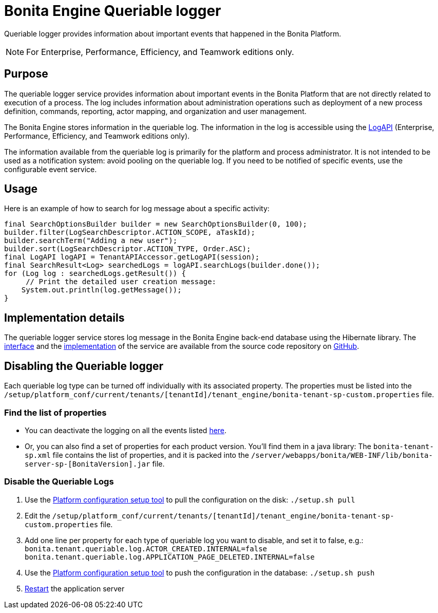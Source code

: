 = Bonita Engine Queriable logger
:description: Queriable logger provides information about important events that happened in the Bonita Platform.

{description}

[NOTE]
====

For Enterprise, Performance, Efficiency, and Teamwork editions only.
====

== Purpose

The queriable logger service provides information about important events in the Bonita Platform that are not directly related to execution of a process. The log includes information about administration operations such as deployment of a new process definition, commands, reporting, actor mapping, and organization and user management.

The Bonita Engine stores information in the queriable log. The information in the log is accessible using the https://javadoc.bonitasoft.com/api/{javadocVersion}/index.html[LogAPI]
(Enterprise, Performance, Efficiency, and Teamwork editions only).

The information available from the queriable log is primarily for the platform and process administrator. It is not intended to be used as a notification system: avoid pooling on the queriable log. If you need to be notified of specific events, use the configurable event service.

== Usage

Here is an example of how to search for log message about a specific activity:

[source,groovy]
----
final SearchOptionsBuilder builder = new SearchOptionsBuilder(0, 100);
builder.filter(LogSearchDescriptor.ACTION_SCOPE, aTaskId);
builder.searchTerm("Adding a new user");
builder.sort(LogSearchDescriptor.ACTION_TYPE, Order.ASC);
final LogAPI logAPI = TenantAPIAccessor.getLogAPI(session);
final SearchResult<Log> searchedLogs = logAPI.searchLogs(builder.done());
for (Log log : searchedLogs.getResult()) {
     // Print the detailed user creation message:
    System.out.println(log.getMessage());
}
----

== Implementation details

The queriable logger service stores log message in the Bonita Engine back-end database using the Hibernate library. The https://github.com/bonitasoft/bonita-engine/blob/master/services/bonita-log/src/main/java/org/bonitasoft/engine/services/QueriableLoggerService.java[interface] and the https://github.com/bonitasoft/bonita-engine/tree/master/services/bonita-log/src/main/java/org/bonitasoft/engine/services/impl[implementation] of the service are available from the source code repository on https://github.com/bonitasoft/[GitHub].


== Disabling the Queriable logger

Each queriable log type can be turned off individually with its associated property. The properties must be listed into the `/setup/platform_conf/current/tenants/[tenantId]/tenant_engine/bonita-tenant-sp-custom.properties` file.
 
=== Find the list of properties

* You can deactivate the logging on all the events listed xref:event-handlers.adoc#_event_list[here]. 
* Or, you can also find a set of properties for each product version. You'll find them in a java library: The `bonita-tenant-sp.xml` file contains the list of properties, and it is packed into the `/server/webapps/bonita/WEB-INF/lib/bonita-server-sp-[BonitaVersion].jar` file.

=== Disable the Queriable Logs

. Use the xref:bonita-platform-setup.adoc[Platform configuration setup tool] to pull the configuration on the disk: `./setup.sh pull`
. Edit the `/setup/platform_conf/current/tenants/[tenantId]/tenant_engine/bonita-tenant-sp-custom.properties` file.
. Add one line per property for each type of queriable log you want to disable, and set it to false, e.g.: 
`bonita.tenant.queriable.log.ACTOR_CREATED.INTERNAL=false`
`bonita.tenant.queriable.log.APPLICATION_PAGE_DELETED.INTERNAL=false`
. Use the xref:bonita-platform-setup.adoc[Platform configuration setup tool] to push the configuration in the database: `./setup.sh push`
. xref:tomcat-bundle.adoc#start[Restart] the application server
